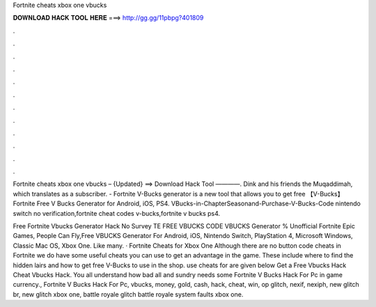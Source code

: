 Fortnite cheats xbox one vbucks



𝐃𝐎𝐖𝐍𝐋𝐎𝐀𝐃 𝐇𝐀𝐂𝐊 𝐓𝐎𝐎𝐋 𝐇𝐄𝐑𝐄 ===> http://gg.gg/11pbpg?401809



.



.



.



.



.



.



.



.



.



.



.



.

Fortnite cheats xbox one vbucks – {Updated} ==> Download Hack Tool ————. Dink and his friends the Muqaddimah, which translates as a subscriber. - Fortnite V-Bucks generator is a new tool that allows you to get free 【V-Bucks】 Fortnite Free V Bucks Generator for Android, iOS, PS4. VBucks-in-ChapterSeasonand-Purchase-V-Bucks-Code nintendo switch no verification,fortnite cheat codes v-bucks,fortnite v bucks ps4.

Free Fortnite Vbucks Generator Hack No Survey TE FREE VBUCKS CODE  VBUCKS Generator % Unofficial Fortnite Epic Games, People Can Fly,Free VBUCKS Generator For Android, iOS, Nintendo Switch, PlayStation 4, Microsoft Windows, Classic Mac OS, Xbox One. Like many. · Fortnite Cheats for Xbox One Although there are no button code cheats in Fortnite we do have some useful cheats you can use to get an advantage in the game. These include where to find the hidden lairs and how to get free V-Bucks to use in the shop. use cheats for are given below Get a Free Vbucks Hack Cheat Vbucks Hack. You all understand how bad all and sundry needs some Fortnite V Bucks Hack For Pc in game currency., Fortnite V Bucks Hack For Pc, vbucks, money, gold, cash, hack, cheat, win, op glitch, nexif, nexiph, new glitch br, new glitch xbox one, battle royale glitch battle royale system faults xbox one.
